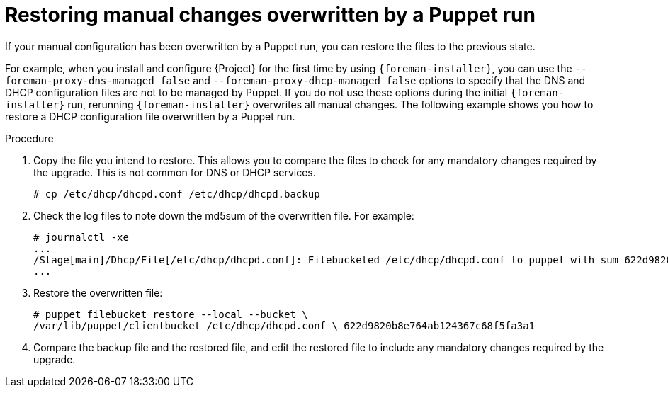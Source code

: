 :_mod-docs-content-type: PROCEDURE

[id="restoring-manual-changes-overwritten-by-a-puppet-run_{context}"]
= Restoring manual changes overwritten by a Puppet run

If your manual configuration has been overwritten by a Puppet run, you can restore the files to the previous state.

For example, when you install and configure {Project} for the first time by using `{foreman-installer}`, you can use the `--foreman-proxy-dns-managed false` and `--foreman-proxy-dhcp-managed false` options to specify that the DNS and DHCP configuration files are not to be managed by Puppet.
If you do not use these options during the initial `{foreman-installer}` run, rerunning `{foreman-installer}` overwrites all manual changes.
The following example shows you how to restore a DHCP configuration file overwritten by a Puppet run.

.Procedure

. Copy the file you intend to restore.
This allows you to compare the files to check for any mandatory changes required by the upgrade.
This is not common for DNS or DHCP services.
+
----
# cp /etc/dhcp/dhcpd.conf /etc/dhcp/dhcpd.backup
----
. Check the log files to note down the md5sum of the overwritten file.
For example:
+
----
# journalctl -xe
...
/Stage[main]/Dhcp/File[/etc/dhcp/dhcpd.conf]: Filebucketed /etc/dhcp/dhcpd.conf to puppet with sum 622d9820b8e764ab124367c68f5fa3a1
...
----
+
. Restore the overwritten file:
+
----
# puppet filebucket restore --local --bucket \
/var/lib/puppet/clientbucket /etc/dhcp/dhcpd.conf \ 622d9820b8e764ab124367c68f5fa3a1
----
+
. Compare the backup file and the restored file, and edit the restored file to include any mandatory changes required by the upgrade.
